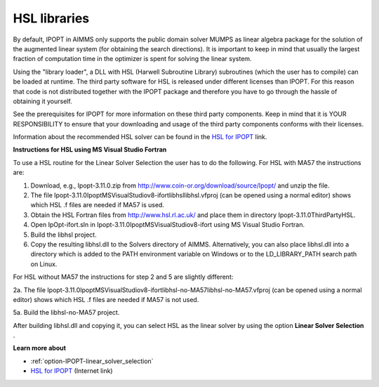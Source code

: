 

.. _HSL_libraries:


HSL libraries
=============

By default, IPOPT in AIMMS only supports the public domain solver MUMPS as linear algebra package for the solution of the augmented linear system (for obtaining the search directions). It is important to keep in mind that usually the largest fraction of computation time in the optimizer is spent for solving the linear system.



Using the "library loader", a DLL with HSL (Harwell Subroutine Library) subroutines (which the user has to compile) can be loaded at runtime. The third party software for HSL is released under different licenses than IPOPT. For this reason that code is not distributed together with the IPOPT package and therefore you have to go through the hassle of obtaining it yourself.



See the prerequisites for IPOPT for more information on these third party components. Keep in mind that it is YOUR RESPONSIBILITY to ensure that your downloading and usage of the third party components conforms with their licenses.



Information about the recommended HSL solver can be found in the `HSL for IPOPT <https://licences.stfc.ac.uk/product/coin-hsl>`_ link.



**Instructions for HSL using MS Visual Studio Fortran** 

To use a HSL routine for the Linear Solver Selection the user has to do the following. For HSL with MA57 the instructions are:



1.	Download, e.g., Ipopt-3.11.0.zip from `http://www.coin-or.org/download/source/Ipopt/ <https://www.coin-or.org/download/source/Ipopt/>`_ and unzip the file.

2.	The file Ipopt-3.11.0\Ipopt\MSVisualStudio\v8-ifort\libhsl\libhsl.vfproj (can be opened using a normal editor) shows which HSL .f files are needed if MA57 is used. 

3.	Obtain the HSL Fortran files from `http://www.hsl.rl.ac.uk/ <https://www.hsl.rl.ac.uk/>`_ and place them in directory Ipopt-3.11.0\ThirdParty\HSL. 

4.	Open IpOpt-ifort.sln in Ipopt-3.11.0\Ipopt\MSVisualStudio\v8-ifort using MS Visual Studio Fortran.

5.	Build the libhsl project. 

6.	Copy the resulting libhsl.dll to the Solvers directory of AIMMS. Alternatively, you can also place libhsl.dll into a directory which is added to the PATH environment variable on Windows or to the LD_LIBRARY_PATH search path on Linux.



For HSL without MA57 the instructions for step 2 and 5 are slightly different:



2a.	The file Ipopt-3.11.0\Ipopt\MSVisualStudio\v8-ifort\libhsl-no-MA57\libhsl-no-MA57.vfproj (can be opened using a normal editor) shows which HSL .f files are needed if MA57 is not used. 

5a.	Build the libhsl-no-MA57 project.



After building libhsl.dll and copying it, you can select HSL as the linear solver by using the option **Linear Solver Selection** .



**Learn more about** 

*	:ref:`option-IPOPT-linear_solver_selection` 
*	`HSL for IPOPT <https://licences.stfc.ac.uk/product/coin-hsl>`_ (Internet link)
